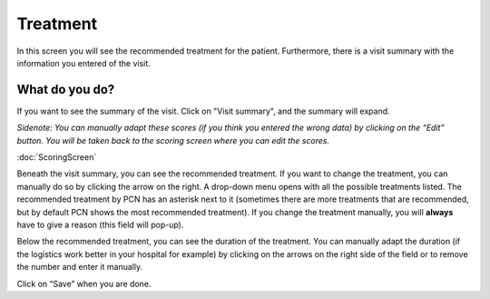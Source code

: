 #######
Treatment
#######

In this screen you will see the recommended treatment for the patient. Furthermore, there is a visit summary with the information you entered of the visit. 

.. image:: images/ChooseTreatment.JPG
   :scale: 80 %
   
   
----   
What do you do?
----

If you want to see the summary of the visit. Click on "Visit summary", and the summary will expand.
  
.. image:: images/ChooseTreatment_VisitSummary.JPG
   :scale: 80 %


*Sidenote: You can manually adapt these scores (if you think you entered the wrong data) by clicking on the “Edit” button. You will be taken back to the scoring screen where you can edit the scores.*

:doc:`ScoringScreen`  
   
   
Beneath the visit summary, you can see the recommended treatment. If you want to change the treatment, you can manually do so by clicking the arrow on the right. A drop-down menu opens with all the possible treatments listed. The recommended treatment by PCN has an asterisk next to it (sometimes there are more treatments that are recommended, but by default PCN shows the most recommended treatment). If you change the treatment manually, you will **always** have to give a reason (this field will pop-up).    

.. image:: images/ChooseTreatment_1.JPG
   :scale: 80 %  
  

Below the recommended treatment, you can see the duration of the treatment. You can manually adapt the duration (if the logistics work better in your hospital for example) by clicking on the arrows on the right side of the field or to remove the number and enter it manually.  
  
.. image:: images/ChooseTreatment_2.JPG
   :scale: 80 %  
  

Click on “Save” when you are done.
  
  
